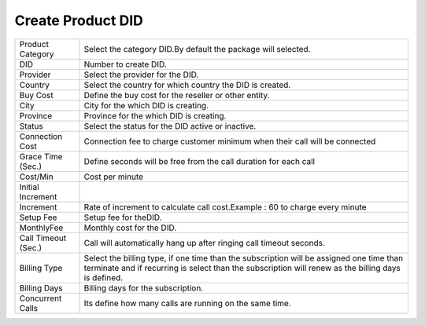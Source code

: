===================================
Create Product DID
===================================

.. image:: /Images/create_product_did.png

================================  ============================================================================================================================================================================================================================================================
  
  Product Category     			  Select the category DID.By default the package will selected.
								 
  DID           		      	  Number to create DID.
					  
  Provider          		 	  Select the provider for the DID.

  Country            	  		  Select the country for which country the DID is created.

  Buy Cost      				  Define the buy cost for the reseller or other entity.

  City							  City for the which DID is creating.
  
  Province						  Province for the which DID is creating.
  
  Status						  Select the status for the DID active or inactive.
  
  Connection Cost				  Connection fee to charge customer minimum when their call will be connected
  
  Grace Time (Sec.) 		      Define seconds will be free from the call duration for each call
  
  Cost/Min						  Cost per minute
  
  Initial Increment				
  
  Increment						  Rate of increment to calculate call cost.Example : 60 to charge every minute
  
  Setup Fee						  Setup fee for theDID.
  
  MonthlyFee				      Monthly cost  for the DID.
  
  Call Timeout (Sec.)			  Call will automatically hang up after ringing call timeout seconds.
  
  Billing Type					  Select the billing type, if one time than the subscription will be assigned one time than terminate and if recurring is select than the subscription will renew as the billing days is defined.
  
  Billing Days					  Billing days for the subscription.
  
  Concurrent Calls				  Its define how many calls are running on the same time.
  
================================  ============================================================================================================================================================================================================================================================



  
  
  
  
